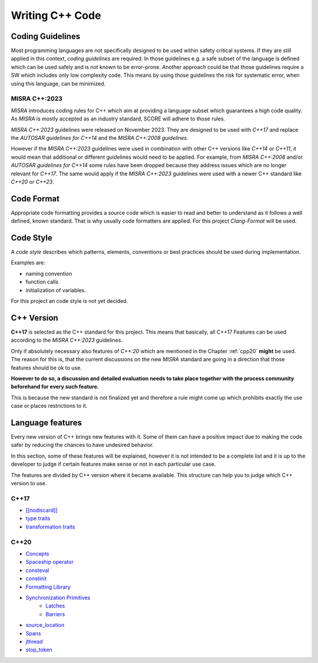 ..
   # *******************************************************************************
   # Copyright (c) 2025 Contributors to the Eclipse Foundation
   #
   # See the NOTICE file(s) distributed with this work for additional
   # information regarding copyright ownership.
   #
   # This program and the accompanying materials are made available under the
   # terms of the Apache License Version 2.0 which is available at
   # https://www.apache.org/licenses/LICENSE-2.0
   #
   # SPDX-License-Identifier: Apache-2.0
   # *******************************************************************************

Writing C++ Code
################

.. document:: Coding Guidelines C++
   :id: doc__cpp_coding_guidelines
   :status: valid

Coding Guidelines
=================
Most programming languages are not specifically designed to be used within safety critical systems. If they are still applied in this context, *coding guidelines* are required. In those guidelines e.g. a safe subset of the language is defined which can be used safely and is not known to be error-prone. Another approach could be that those guidelines require a SW which includes only low complexity code. This means by using those guidelines the risk for systematic error, when using this language, can be minimized.

MISRA C++:2023
--------------
*MISRA* introduces coding rules for C++ which aim at providing a language subset which guarantees a high code quality. As *MISRA* is mostly accepted as an industry standard, SCORE will adhere to those rules.

*MISRA C++:2023* guidelines were released on November 2023. They are designed to be used with *C++17* and replace the *AUTOSAR guidelines for C++14* and the *MISRA C++:2008 guidelines*.

However if the *MISRA C++:2023* guidelines were used in combination with other C++ versions like *C++14* or *C++11*, it would mean that additional or different guidelines would need to be applied. For example, from *MISRA C++:2008* and/or *AUTOSAR guidelines for C++14* some rules have been dropped because they address issues which are no longer relevant for *C++17*. The same would apply if the *MISRA C++:2023* guidelines were used with a newer C++ standard like *C++20* or *C++23*.

Code Format
===========
Appropriate code formatting provides a source code which is easier to read and better to understand as it follows a well defined, known standard. That is why usually code formatters are applied. For this project *Clang-Format* will be used.

Code Style
==========
A *code style* describes which patterns, elements, conventions or best practices should be used during implementation.

Examples are:

* naming convention
* function calls
* initialization of variables.

For this project an code style is not yet decided.

C++ Version
===========

**C++17** is selected as the C++ standard for this project. This means that basically, all C++17 Features can be used according to the *MISRA C++:2023* guidelines.

Only if absolutely necessary also features of *C++:20* which are mentioned in the Chapter :ref:`cpp20` **might** be used. The reason for this is, that the current discussions on the new *MISRA* standard are going in a direction that those features should be ok to use.

**However to do so, a discussion and detailed evaluation needs to take place together with the process community beforehand for every such feature.**

This is because the new standard is not finalized yet and therefore a rule might come up which prohibits exactly the use case or places restrictions to it.

Language features
=================

Every new version of C++ brings new features with it. Some of them can have a positive impact due to making the code safer by reducing the chances to have undesired behavior.

In this section, some of these features will be explained, however it is not intended to be a complete list and it is up to the developer to judge if certain features make sense or not in each particular use case.

The features are divided by C++ version where it became available. This structure can help you to judge which C++ version to use.

.. _cpp17:

C++17
-----

* `[[nodiscard]] <https://en.cppreference.com/w/cpp/language/attributes/nodiscard>`_
* `type traits <https://en.cppreference.com/w/cpp/header/type_traits>`_
* `transformation traits <https://en.cppreference.com/w/cpp/named_req/TransformationTrait>`_

.. _cpp20:

C++20
-----
* `Concepts <https://en.cppreference.com/w/cpp/language/constraints>`_
* `Spaceship operator <https://en.cppreference.com/w/cpp/language/default_comparisons>`_
* `consteval <https://en.cppreference.com/w/cpp/language/consteval>`_
* `constinit <https://en.cppreference.com/w/cpp/language/constinit>`_
* `Formatting Library <https://en.cppreference.com/w/cpp/utility/format>`_
* `Synchronization Primitives <https://isocpp.org/blog/2024/10/synchronization-primitives-in-cpp20-shivam-kunwar>`_
   * `Latches <https://en.cppreference.com/w/cpp/thread/latch>`_
   * `Barriers <https://en.cppreference.com/w/cpp/thread/barrier>`_
* `source_location <https://en.cppreference.com/w/cpp/utility/source_location>`_
* `Spans <https://en.cppreference.com/w/cpp/container/span>`_
* `jthread <https://en.cppreference.com/w/cpp/thread/jthread>`_
* `stop_token <https://en.cppreference.com/w/cpp/thread/stop_token>`_
